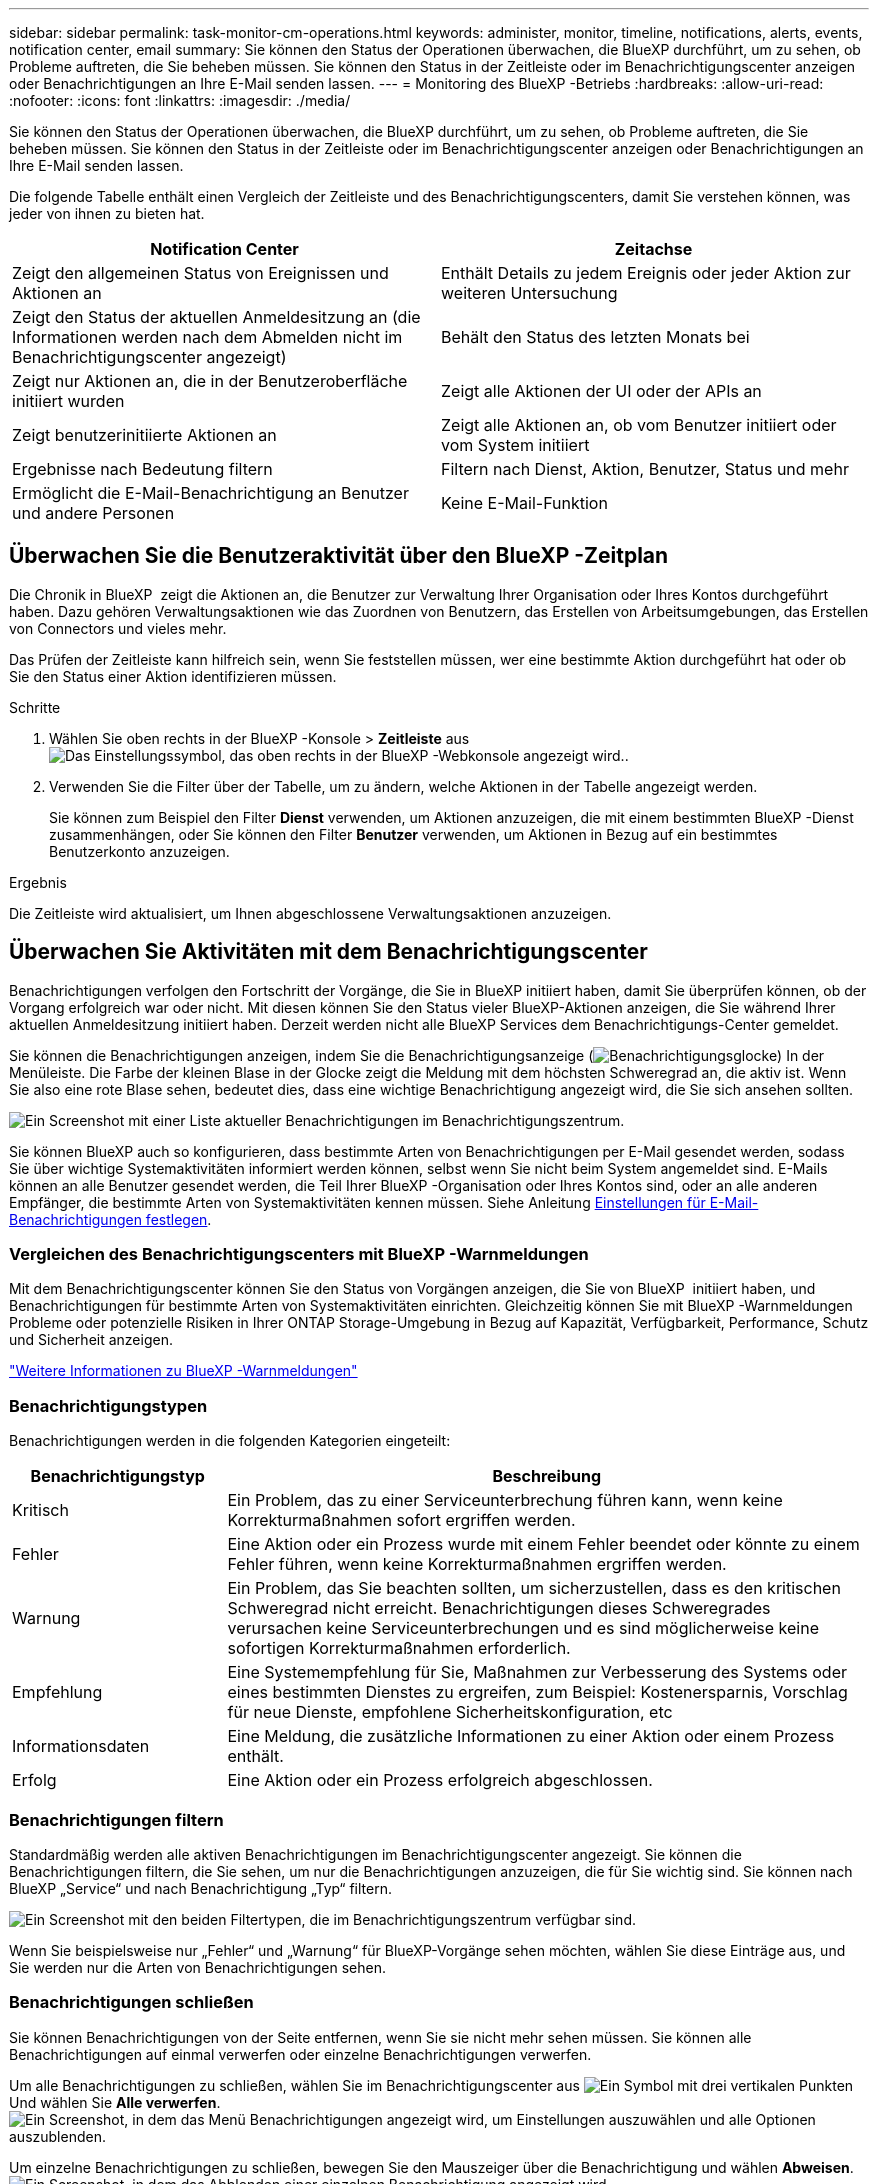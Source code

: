 ---
sidebar: sidebar 
permalink: task-monitor-cm-operations.html 
keywords: administer, monitor, timeline, notifications, alerts, events, notification center, email 
summary: Sie können den Status der Operationen überwachen, die BlueXP durchführt, um zu sehen, ob Probleme auftreten, die Sie beheben müssen. Sie können den Status in der Zeitleiste oder im Benachrichtigungscenter anzeigen oder Benachrichtigungen an Ihre E-Mail senden lassen. 
---
= Monitoring des BlueXP -Betriebs
:hardbreaks:
:allow-uri-read: 
:nofooter: 
:icons: font
:linkattrs: 
:imagesdir: ./media/


[role="lead"]
Sie können den Status der Operationen überwachen, die BlueXP durchführt, um zu sehen, ob Probleme auftreten, die Sie beheben müssen. Sie können den Status in der Zeitleiste oder im Benachrichtigungscenter anzeigen oder Benachrichtigungen an Ihre E-Mail senden lassen.

Die folgende Tabelle enthält einen Vergleich der Zeitleiste und des Benachrichtigungscenters, damit Sie verstehen können, was jeder von ihnen zu bieten hat.

[cols="47,47"]
|===
| Notification Center | Zeitachse 


| Zeigt den allgemeinen Status von Ereignissen und Aktionen an | Enthält Details zu jedem Ereignis oder jeder Aktion zur weiteren Untersuchung 


| Zeigt den Status der aktuellen Anmeldesitzung an (die Informationen werden nach dem Abmelden nicht im Benachrichtigungscenter angezeigt) | Behält den Status des letzten Monats bei 


| Zeigt nur Aktionen an, die in der Benutzeroberfläche initiiert wurden | Zeigt alle Aktionen der UI oder der APIs an 


| Zeigt benutzerinitiierte Aktionen an | Zeigt alle Aktionen an, ob vom Benutzer initiiert oder vom System initiiert 


| Ergebnisse nach Bedeutung filtern | Filtern nach Dienst, Aktion, Benutzer, Status und mehr 


| Ermöglicht die E-Mail-Benachrichtigung an Benutzer und andere Personen | Keine E-Mail-Funktion 
|===


== Überwachen Sie die Benutzeraktivität über den BlueXP -Zeitplan

Die Chronik in BlueXP  zeigt die Aktionen an, die Benutzer zur Verwaltung Ihrer Organisation oder Ihres Kontos durchgeführt haben. Dazu gehören Verwaltungsaktionen wie das Zuordnen von Benutzern, das Erstellen von Arbeitsumgebungen, das Erstellen von Connectors und vieles mehr.

Das Prüfen der Zeitleiste kann hilfreich sein, wenn Sie feststellen müssen, wer eine bestimmte Aktion durchgeführt hat oder ob Sie den Status einer Aktion identifizieren müssen.

.Schritte
. Wählen Sie oben rechts in der BlueXP -Konsole > *Zeitleiste* ausimage:icon-settings-option.png["Das Einstellungssymbol, das oben rechts in der BlueXP -Webkonsole angezeigt wird."].
. Verwenden Sie die Filter über der Tabelle, um zu ändern, welche Aktionen in der Tabelle angezeigt werden.
+
Sie können zum Beispiel den Filter *Dienst* verwenden, um Aktionen anzuzeigen, die mit einem bestimmten BlueXP -Dienst zusammenhängen, oder Sie können den Filter *Benutzer* verwenden, um Aktionen in Bezug auf ein bestimmtes Benutzerkonto anzuzeigen.



.Ergebnis
Die Zeitleiste wird aktualisiert, um Ihnen abgeschlossene Verwaltungsaktionen anzuzeigen.



== Überwachen Sie Aktivitäten mit dem Benachrichtigungscenter

Benachrichtigungen verfolgen den Fortschritt der Vorgänge, die Sie in BlueXP initiiert haben, damit Sie überprüfen können, ob der Vorgang erfolgreich war oder nicht. Mit diesen können Sie den Status vieler BlueXP-Aktionen anzeigen, die Sie während Ihrer aktuellen Anmeldesitzung initiiert haben. Derzeit werden nicht alle BlueXP Services dem Benachrichtigungs-Center gemeldet.

Sie können die Benachrichtigungen anzeigen, indem Sie die Benachrichtigungsanzeige (image:icon_bell.png["Benachrichtigungsglocke"]) In der Menüleiste. Die Farbe der kleinen Blase in der Glocke zeigt die Meldung mit dem höchsten Schweregrad an, die aktiv ist. Wenn Sie also eine rote Blase sehen, bedeutet dies, dass eine wichtige Benachrichtigung angezeigt wird, die Sie sich ansehen sollten.

image:screenshot_notification_full.png["Ein Screenshot mit einer Liste aktueller Benachrichtigungen im Benachrichtigungszentrum."]

Sie können BlueXP auch so konfigurieren, dass bestimmte Arten von Benachrichtigungen per E-Mail gesendet werden, sodass Sie über wichtige Systemaktivitäten informiert werden können, selbst wenn Sie nicht beim System angemeldet sind. E-Mails können an alle Benutzer gesendet werden, die Teil Ihrer BlueXP -Organisation oder Ihres Kontos sind, oder an alle anderen Empfänger, die bestimmte Arten von Systemaktivitäten kennen müssen. Siehe Anleitung <<Einstellungen für E-Mail-Benachrichtigungen festlegen,Einstellungen für E-Mail-Benachrichtigungen festlegen>>.



=== Vergleichen des Benachrichtigungscenters mit BlueXP -Warnmeldungen

Mit dem Benachrichtigungscenter können Sie den Status von Vorgängen anzeigen, die Sie von BlueXP  initiiert haben, und Benachrichtigungen für bestimmte Arten von Systemaktivitäten einrichten. Gleichzeitig können Sie mit BlueXP -Warnmeldungen Probleme oder potenzielle Risiken in Ihrer ONTAP Storage-Umgebung in Bezug auf Kapazität, Verfügbarkeit, Performance, Schutz und Sicherheit anzeigen.

https://docs.netapp.com/us-en/bluexp-alerts/index.html["Weitere Informationen zu BlueXP -Warnmeldungen"^]



=== Benachrichtigungstypen

Benachrichtigungen werden in die folgenden Kategorien eingeteilt:

[cols="20,60"]
|===
| Benachrichtigungstyp | Beschreibung 


| Kritisch | Ein Problem, das zu einer Serviceunterbrechung führen kann, wenn keine Korrekturmaßnahmen sofort ergriffen werden. 


| Fehler | Eine Aktion oder ein Prozess wurde mit einem Fehler beendet oder könnte zu einem Fehler führen, wenn keine Korrekturmaßnahmen ergriffen werden. 


| Warnung | Ein Problem, das Sie beachten sollten, um sicherzustellen, dass es den kritischen Schweregrad nicht erreicht. Benachrichtigungen dieses Schweregrades verursachen keine Serviceunterbrechungen und es sind möglicherweise keine sofortigen Korrekturmaßnahmen erforderlich. 


| Empfehlung | Eine Systemempfehlung für Sie, Maßnahmen zur Verbesserung des Systems oder eines bestimmten Dienstes zu ergreifen, zum Beispiel: Kostenersparnis, Vorschlag für neue Dienste, empfohlene Sicherheitskonfiguration, etc 


| Informationsdaten | Eine Meldung, die zusätzliche Informationen zu einer Aktion oder einem Prozess enthält. 


| Erfolg | Eine Aktion oder ein Prozess erfolgreich abgeschlossen. 
|===


=== Benachrichtigungen filtern

Standardmäßig werden alle aktiven Benachrichtigungen im Benachrichtigungscenter angezeigt. Sie können die Benachrichtigungen filtern, die Sie sehen, um nur die Benachrichtigungen anzuzeigen, die für Sie wichtig sind. Sie können nach BlueXP „Service“ und nach Benachrichtigung „Typ“ filtern.

image:screenshot_notification_filters.png["Ein Screenshot mit den beiden Filtertypen, die im Benachrichtigungszentrum verfügbar sind."]

Wenn Sie beispielsweise nur „Fehler“ und „Warnung“ für BlueXP-Vorgänge sehen möchten, wählen Sie diese Einträge aus, und Sie werden nur die Arten von Benachrichtigungen sehen.



=== Benachrichtigungen schließen

Sie können Benachrichtigungen von der Seite entfernen, wenn Sie sie nicht mehr sehen müssen. Sie können alle Benachrichtigungen auf einmal verwerfen oder einzelne Benachrichtigungen verwerfen.

Um alle Benachrichtigungen zu schließen, wählen Sie im Benachrichtigungscenter aus image:button_3_vert_dots.png["Ein Symbol mit drei vertikalen Punkten"] Und wählen Sie *Alle verwerfen*.
image:screenshot_notification_menu.png["Ein Screenshot, in dem das Menü Benachrichtigungen angezeigt wird, um Einstellungen auszuwählen und alle Optionen auszublenden."]

Um einzelne Benachrichtigungen zu schließen, bewegen Sie den Mauszeiger über die Benachrichtigung und wählen *Abweisen*.
image:screenshot_notification_dismiss1.png["Ein Screenshot, in dem das Abblenden einer einzelnen Benachrichtigung angezeigt wird."]



=== Einstellungen für E-Mail-Benachrichtigungen festlegen

Sie können bestimmte Arten von Benachrichtigungen per E-Mail versenden, damit Sie über wichtige Systemaktivitäten informiert werden können, auch wenn Sie nicht bei BlueXP angemeldet sind. E-Mails können an alle Benutzer gesendet werden, die Teil Ihrer BlueXP -Organisation oder Ihres Kontos sind, oder an alle anderen Empfänger, die bestimmte Arten von Systemaktivitäten kennen müssen.

[NOTE]
====
* Benachrichtigungen zu folgenden BlueXP  Funktionen und Services werden per E-Mail gesendet: Connector, BlueXP  Digital Wallet, BlueXP  Copy and Sync sowie BlueXP  Backup und Recovery.
* Das Senden von E-Mail-Benachrichtigungen wird nicht unterstützt, wenn der Connector auf einer Website ohne Internetzugang installiert ist.


====
Die Filter, die Sie im Benachrichtigungscenter festlegen, bestimmen nicht, welche Arten von Benachrichtigungen Sie per E-Mail erhalten. Standardmäßig erhält jeder BlueXP -Administrator E-Mails für alle Benachrichtigungen zu „kritisch“ und „Empfehlung“. Diese Benachrichtigungen gelten für alle Services. Sie können keine Benachrichtigungen nur für bestimmte Services erhalten, z. B. Connectors oder BlueXP Backup und Recovery.

Alle anderen Benutzer und Empfänger sind so konfiguriert, dass sie keine Benachrichtigungs-E-Mails erhalten. Sie müssen daher die Benachrichtigungseinstellungen für weitere Benutzer konfigurieren.

Sie müssen BlueXP -Administratoren sein, um die Benachrichtigungseinstellungen anpassen zu können.

.Schritte
. Wählen Sie in der BlueXP Menüleiste *Einstellungen > Einstellungen für Warnmeldungen und Benachrichtigungen* aus.
+
image:screenshot-settings-notifications.png["Ein Screenshot, in dem die Seite „Einstellungen für Warnmeldungen und Benachrichtigungen“ angezeigt wird."]

. Wählen Sie einen oder mehrere Benutzer entweder auf der Registerkarte _Users_ oder auf der Registerkarte _Additional Recipients_ aus, und wählen Sie den Typ der zu sendenden Benachrichtigungen aus:
+
** Um Änderungen für einen einzelnen Benutzer vorzunehmen, wählen Sie das Menü in der Spalte Benachrichtigungen für diesen Benutzer aus, überprüfen Sie die zu sendenden Benachrichtigungstypen und wählen Sie *Anwenden* aus.
** Um Änderungen für mehrere Benutzer vorzunehmen, aktivieren Sie das Kontrollkästchen für jeden Benutzer, wählen Sie *E-Mail-Benachrichtigungen verwalten*, aktivieren Sie die zu sendenden Benachrichtigungstypen und wählen Sie *Anwenden* aus.


+
image:screenshot-change-notifications.png["Ein Screenshot, in dem das Ändern von Benachrichtigungen für mehrere Benutzer angezeigt wird."]





=== Fügen Sie weitere E-Mail-Empfänger hinzu

Die Benutzer, die auf der Registerkarte „_Users_“ angezeigt werden, werden automatisch von den Benutzern in Ihrer BlueXP -Organisation oder Ihrem Konto ausgefüllt. Sie können E-Mail-Adressen auf der Registerkarte „_Additional Recipients_“ für andere Personen oder Gruppen hinzufügen, die keinen Zugriff auf BlueXP haben, aber über bestimmte Arten von Warnungen und Benachrichtigungen benachrichtigt werden müssen.

.Schritte
. Wählen Sie auf der Seite Einstellungen für Warnmeldungen und Benachrichtigungen die Option *Neue Empfänger hinzufügen* aus.
+
image:screenshot-add-email-recipient.png["Ein Screenshot, in dem das Hinzufügen neuer E-Mail-Empfänger für Benachrichtigungen und Benachrichtigungen angezeigt wird."]

. Geben Sie den Namen und die E-Mail-Adresse ein, und wählen Sie die Benachrichtigungstypen aus, die der Empfänger erhalten soll, und wählen Sie *Neuen Empfänger hinzufügen*.

